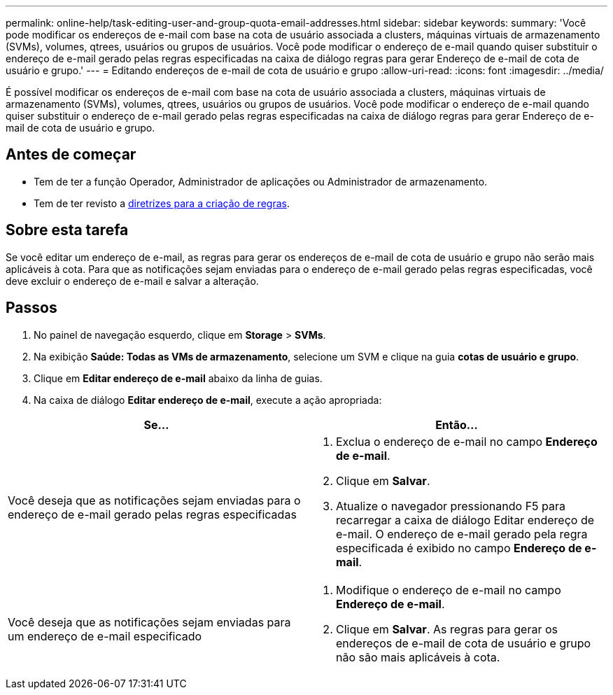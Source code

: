 ---
permalink: online-help/task-editing-user-and-group-quota-email-addresses.html 
sidebar: sidebar 
keywords:  
summary: 'Você pode modificar os endereços de e-mail com base na cota de usuário associada a clusters, máquinas virtuais de armazenamento (SVMs), volumes, qtrees, usuários ou grupos de usuários. Você pode modificar o endereço de e-mail quando quiser substituir o endereço de e-mail gerado pelas regras especificadas na caixa de diálogo regras para gerar Endereço de e-mail de cota de usuário e grupo.' 
---
= Editando endereços de e-mail de cota de usuário e grupo
:allow-uri-read: 
:icons: font
:imagesdir: ../media/


[role="lead"]
É possível modificar os endereços de e-mail com base na cota de usuário associada a clusters, máquinas virtuais de armazenamento (SVMs), volumes, qtrees, usuários ou grupos de usuários. Você pode modificar o endereço de e-mail quando quiser substituir o endereço de e-mail gerado pelas regras especificadas na caixa de diálogo regras para gerar Endereço de e-mail de cota de usuário e grupo.



== Antes de começar

* Tem de ter a função Operador, Administrador de aplicações ou Administrador de armazenamento.
* Tem de ter revisto a xref:reference-rules-to-generate-user-and-group-quota-email-address-dialog-box.adoc[diretrizes para a criação de regras].




== Sobre esta tarefa

Se você editar um endereço de e-mail, as regras para gerar os endereços de e-mail de cota de usuário e grupo não serão mais aplicáveis à cota. Para que as notificações sejam enviadas para o endereço de e-mail gerado pelas regras especificadas, você deve excluir o endereço de e-mail e salvar a alteração.



== Passos

. No painel de navegação esquerdo, clique em *Storage* > *SVMs*.
. Na exibição *Saúde: Todas as VMs de armazenamento*, selecione um SVM e clique na guia *cotas de usuário e grupo*.
. Clique em *Editar endereço de e-mail* abaixo da linha de guias.
. Na caixa de diálogo *Editar endereço de e-mail*, execute a ação apropriada:


[cols="2*"]
|===
| Se... | Então... 


 a| 
Você deseja que as notificações sejam enviadas para o endereço de e-mail gerado pelas regras especificadas
 a| 
. Exclua o endereço de e-mail no campo *Endereço de e-mail*.
. Clique em *Salvar*.
. Atualize o navegador pressionando F5 para recarregar a caixa de diálogo Editar endereço de e-mail. O endereço de e-mail gerado pela regra especificada é exibido no campo *Endereço de e-mail*.




 a| 
Você deseja que as notificações sejam enviadas para um endereço de e-mail especificado
 a| 
. Modifique o endereço de e-mail no campo *Endereço de e-mail*.
. Clique em *Salvar*. As regras para gerar os endereços de e-mail de cota de usuário e grupo não são mais aplicáveis à cota.


|===